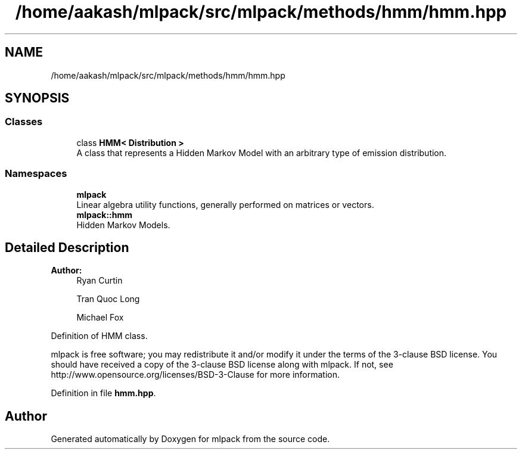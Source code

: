 .TH "/home/aakash/mlpack/src/mlpack/methods/hmm/hmm.hpp" 3 "Sun Aug 22 2021" "Version 3.4.2" "mlpack" \" -*- nroff -*-
.ad l
.nh
.SH NAME
/home/aakash/mlpack/src/mlpack/methods/hmm/hmm.hpp
.SH SYNOPSIS
.br
.PP
.SS "Classes"

.in +1c
.ti -1c
.RI "class \fBHMM< Distribution >\fP"
.br
.RI "A class that represents a Hidden Markov Model with an arbitrary type of emission distribution\&. "
.in -1c
.SS "Namespaces"

.in +1c
.ti -1c
.RI " \fBmlpack\fP"
.br
.RI "Linear algebra utility functions, generally performed on matrices or vectors\&. "
.ti -1c
.RI " \fBmlpack::hmm\fP"
.br
.RI "Hidden Markov Models\&. "
.in -1c
.SH "Detailed Description"
.PP 

.PP
\fBAuthor:\fP
.RS 4
Ryan Curtin 
.PP
Tran Quoc Long 
.PP
Michael Fox
.RE
.PP
Definition of HMM class\&.
.PP
mlpack is free software; you may redistribute it and/or modify it under the terms of the 3-clause BSD license\&. You should have received a copy of the 3-clause BSD license along with mlpack\&. If not, see http://www.opensource.org/licenses/BSD-3-Clause for more information\&. 
.PP
Definition in file \fBhmm\&.hpp\fP\&.
.SH "Author"
.PP 
Generated automatically by Doxygen for mlpack from the source code\&.
